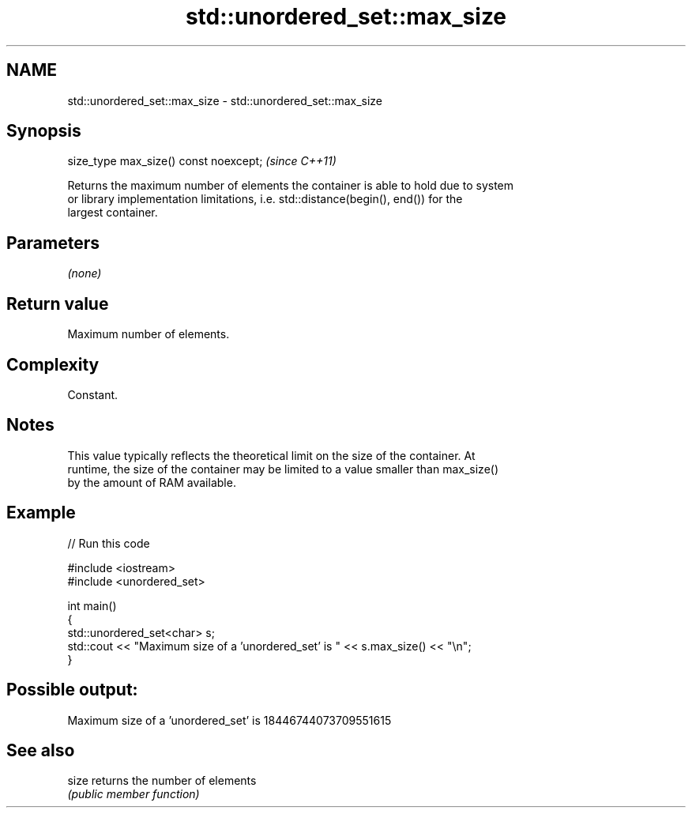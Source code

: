 .TH std::unordered_set::max_size 3 "2018.03.28" "http://cppreference.com" "C++ Standard Libary"
.SH NAME
std::unordered_set::max_size \- std::unordered_set::max_size

.SH Synopsis
   size_type max_size() const noexcept;  \fI(since C++11)\fP

   Returns the maximum number of elements the container is able to hold due to system
   or library implementation limitations, i.e. std::distance(begin(), end()) for the
   largest container.

.SH Parameters

   \fI(none)\fP

.SH Return value

   Maximum number of elements.

.SH Complexity

   Constant.

.SH Notes

   This value typically reflects the theoretical limit on the size of the container. At
   runtime, the size of the container may be limited to a value smaller than max_size()
   by the amount of RAM available.

.SH Example

   
// Run this code

 #include <iostream>
 #include <unordered_set>
  
 int main()
 {
     std::unordered_set<char> s;
     std::cout << "Maximum size of a 'unordered_set' is " << s.max_size() << "\\n";
 }

.SH Possible output:

 Maximum size of a 'unordered_set' is 18446744073709551615

.SH See also

   size returns the number of elements
        \fI(public member function)\fP 
